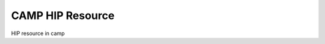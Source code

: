 
.. _hip_resource-label:

=================
CAMP HIP Resource 
=================

HIP resource in camp